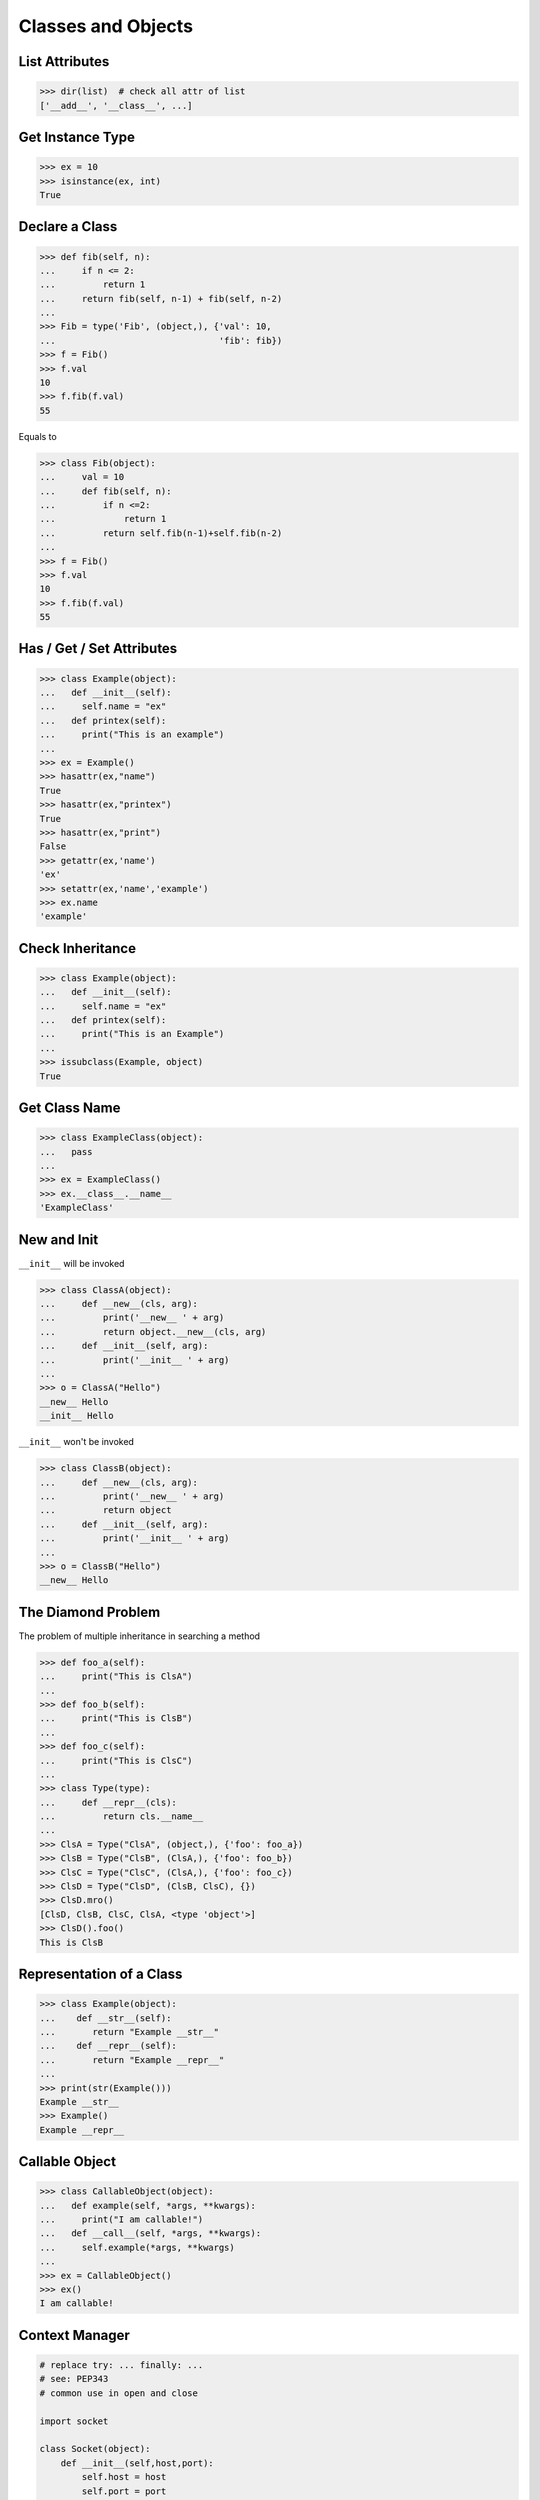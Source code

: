 ===================
Classes and Objects
===================

List Attributes
---------------

.. code-block:: python

    >>> dir(list)  # check all attr of list
    ['__add__', '__class__', ...]

Get Instance Type
-----------------

.. code-block:: python

    >>> ex = 10
    >>> isinstance(ex, int)
    True

Declare a Class
---------------

.. code-block:: python

    >>> def fib(self, n):
    ...     if n <= 2:
    ...         return 1
    ...     return fib(self, n-1) + fib(self, n-2)
    ...
    >>> Fib = type('Fib', (object,), {'val': 10,
    ...                               'fib': fib})
    >>> f = Fib()
    >>> f.val
    10
    >>> f.fib(f.val)
    55

Equals to

.. code-block:: python

    >>> class Fib(object):
    ...     val = 10
    ...     def fib(self, n):
    ...         if n <=2:
    ...             return 1
    ...         return self.fib(n-1)+self.fib(n-2)
    ...
    >>> f = Fib()
    >>> f.val
    10
    >>> f.fib(f.val)
    55

Has / Get / Set Attributes
--------------------------

.. code-block:: python

    >>> class Example(object):
    ...   def __init__(self):
    ...     self.name = "ex"
    ...   def printex(self):
    ...     print("This is an example")
    ...
    >>> ex = Example()
    >>> hasattr(ex,"name")
    True
    >>> hasattr(ex,"printex")
    True
    >>> hasattr(ex,"print")
    False
    >>> getattr(ex,'name')
    'ex'
    >>> setattr(ex,'name','example')
    >>> ex.name
    'example'

Check Inheritance
-----------------

.. code-block:: python

    >>> class Example(object):
    ...   def __init__(self):
    ...     self.name = "ex"
    ...   def printex(self):
    ...     print("This is an Example")
    ...
    >>> issubclass(Example, object)
    True

Get Class Name
--------------

.. code-block:: python

    >>> class ExampleClass(object):
    ...   pass
    ...
    >>> ex = ExampleClass()
    >>> ex.__class__.__name__
    'ExampleClass'

New and Init
------------

``__init__`` will be invoked

.. code-block:: python

    >>> class ClassA(object):
    ...     def __new__(cls, arg):
    ...         print('__new__ ' + arg)
    ...         return object.__new__(cls, arg)
    ...     def __init__(self, arg):
    ...         print('__init__ ' + arg)
    ...
    >>> o = ClassA("Hello")
    __new__ Hello
    __init__ Hello

``__init__`` won't be invoked

.. code-block:: python

    >>> class ClassB(object):
    ...     def __new__(cls, arg):
    ...         print('__new__ ' + arg)
    ...         return object
    ...     def __init__(self, arg):
    ...         print('__init__ ' + arg)
    ...
    >>> o = ClassB("Hello")
    __new__ Hello


The Diamond Problem
-------------------

The problem of multiple inheritance in searching a method

.. code-block:: python

    >>> def foo_a(self):
    ...     print("This is ClsA")
    ...
    >>> def foo_b(self):
    ...     print("This is ClsB")
    ...
    >>> def foo_c(self):
    ...     print("This is ClsC")
    ...
    >>> class Type(type):
    ...     def __repr__(cls):
    ...         return cls.__name__
    ...
    >>> ClsA = Type("ClsA", (object,), {'foo': foo_a})
    >>> ClsB = Type("ClsB", (ClsA,), {'foo': foo_b})
    >>> ClsC = Type("ClsC", (ClsA,), {'foo': foo_c})
    >>> ClsD = Type("ClsD", (ClsB, ClsC), {})
    >>> ClsD.mro()
    [ClsD, ClsB, ClsC, ClsA, <type 'object'>]
    >>> ClsD().foo()
    This is ClsB

Representation of a Class
-------------------------

.. code-block:: python

    >>> class Example(object):
    ...    def __str__(self):
    ...       return "Example __str__"
    ...    def __repr__(self):
    ...       return "Example __repr__"
    ...
    >>> print(str(Example()))
    Example __str__
    >>> Example()
    Example __repr__

Callable Object
---------------

.. code-block:: python

    >>> class CallableObject(object):
    ...   def example(self, *args, **kwargs):
    ...     print("I am callable!")
    ...   def __call__(self, *args, **kwargs):
    ...     self.example(*args, **kwargs)
    ...
    >>> ex = CallableObject()
    >>> ex()
    I am callable!

Context Manager
---------------

.. code-block:: python

    # replace try: ... finally: ...
    # see: PEP343
    # common use in open and close

    import socket

    class Socket(object):
        def __init__(self,host,port):
            self.host = host
            self.port = port

        def __enter__(self):
            sock = socket.socket(socket.AF_INET, socket.SOCK_STREAM)
            sock.bind((self.host,self.port))
            sock.listen(5)
            self.sock = sock
            return self.sock

        def __exit__(self,*exc_info):
            if exc_info[0] is not None:
                import traceback
                traceback.print_exception(*exc_info)
            self.sock.close()

    if __name__=="__main__":
        host = 'localhost'
        port = 5566
        with Socket(host, port) as s:
            while True:
                conn, addr = s.accept()
                msg = conn.recv(1024)
                print(msg)
                conn.send(msg)
                conn.close()

Using contextlib
----------------

.. code-block:: python

    from contextlib import contextmanager

    @contextmanager
    def opening(filename, mode='r'):
       f = open(filename, mode)
       try:
          yield f
       finally:
          f.close()

    with opening('example.txt') as fd:
       fd.read()

Property
--------

.. code-block:: python

    >>> class Example(object):
    ...     def __init__(self, value):
    ...        self._val = value
    ...     @property
    ...     def val(self):
    ...         return self._val
    ...     @val.setter
    ...     def val(self, value):
    ...         if not isinstance(value, int):
    ...             raise TypeError("Expected int")
    ...         self._val = value
    ...     @val.deleter
    ...     def val(self):
    ...         del self._val
    ...
    >>> ex = Example(123)
    >>> ex.val = "str"
    Traceback (most recent call last):
      File "", line 1, in
      File "test.py", line 12, in val
        raise TypeError("Expected int")
    TypeError: Expected int

Equals to

.. code-block:: python

    >>> class Example(object):
    ...     def __init__(self, value):
    ...        self._val = value
    ...
    ...     def _val_getter(self):
    ...         return self._val
    ...
    ...     def _val_setter(self, value):
    ...         if not isinstance(value, int):
    ...             raise TypeError("Expected int")
    ...         self._val = value
    ...
    ...     def _val_deleter(self):
    ...         del self._val
    ...
    ...     val = property(fget=_val_getter, fset=_val_setter, fdel=_val_deleter, doc=None)
    ...

Computed Attributes
-------------------

``@property`` computes a value of a attribute only when we need. Not store in
memory previously.

.. code-block:: python

    >>> class Example(object):
    ...   @property
    ...   def square3(self):
    ...     return 2**3
    ...
    >>> ex = Example()
    >>> ex.square3
    8

Descriptor
----------

.. code-block:: python

    >>> class Integer(object):
    ...   def __init__(self, name):
    ...     self._name = name
    ...   def __get__(self, inst, cls):
    ...     if inst is None:
    ...       return self
    ...     else:
    ...       return inst.__dict__[self._name]
    ...   def __set__(self, inst, value):
    ...     if not isinstance(value, int):
    ...       raise TypeError("Expected int")
    ...     inst.__dict__[self._name] = value
    ...   def __delete__(self,inst):
    ...     del inst.__dict__[self._name]
    ...
    >>> class Example(object):
    ...   x = Integer('x')
    ...   def __init__(self, val):
    ...     self.x = val
    ...
    >>> ex1 = Example(1)
    >>> ex1.x
    1
    >>> ex2 = Example("str")
    Traceback (most recent call last):
      File "<stdin>", line 1, in <module>
      File "<stdin>", line 4, in __init__
      File "<stdin>", line 11, in __set__
    TypeError: Expected an int
    >>> ex3 = Example(3)
    >>> hasattr(ex3, 'x')
    True
    >>> del ex3.x
    >>> hasattr(ex3, 'x')
    False

Static and Class Methond
------------------------

``@classmethod`` is bound to a class. ``@staticmethod`` is similar to a python
function but define in a class.

.. code-block:: python

    >>> class example(object):
    ...   @classmethod
    ...   def clsmethod(cls):
    ...     print("I am classmethod")
    ...   @staticmethod
    ...   def stmethod():
    ...     print("I am staticmethod")
    ...   def instmethod(self):
    ...     print("I am instancemethod")
    ...
    >>> ex = example()
    >>> ex.clsmethod()
    I am classmethod
    >>> ex.stmethod()
    I am staticmethod
    >>> ex.instmethod()
    I am instancemethod
    >>> example.clsmethod()
    I am classmethod
    >>> example.stmethod()
    I am staticmethod
    >>> example.instmethod()
    Traceback (most recent call last):
      File "", line 1, in
    TypeError: unbound method instmethod() ...

Abstract Method
---------------

``abc`` is used to define methods but not implement

.. code-block:: python

    >>> from abc import ABCMeta, abstractmethod
    >>> class base(object):
    ...   __metaclass__ = ABCMeta
    ...   @abstractmethod
    ...   def absmethod(self):
    ...     """ Abstract method """
    ...
    >>> class example(base):
    ...   def absmethod(self):
    ...     print("abstract")
    ...
    >>> ex = example()
    >>> ex.absmethod()
    abstract

Another common way is to ``raise NotImplementedError``

.. code-block:: python

    >>> class base(object):
    ...   def absmethod(self):
    ...     raise NotImplementedError
    ...
    >>> class example(base):
    ...   def absmethod(self):
    ...     print("abstract")
    ...
    >>> ex = example()
    >>> ex.absmethod()
    abstract

Using slot to Save Memory
-------------------------

.. code-block:: python

    #!/usr/bin/env python3

    import resource
    import platform
    import functools


    def profile_mem(func):
        @functools.wraps(func)
        def wrapper(*a, **k):
            s = resource.getrusage(resource.RUSAGE_SELF).ru_maxrss
            ret = func(*a, **k)
            e = resource.getrusage(resource.RUSAGE_SELF).ru_maxrss

            uname = platform.system()
            if uname == "Linux":
                print(f"mem usage: {e - s} kByte")
            elif uname == "Darwin":
                print(f"mem usage: {e - s} Byte")
            else:
                raise Exception("not support")
            return ret
        return wrapper


    class S(object):
        __slots__ = ['attr1', 'attr2', 'attr3']

        def __init__(self):
            self.attr1 = "Foo"
            self.attr2 = "Bar"
            self.attr3 = "Baz"


    class D(object):

        def __init__(self):
            self.attr1 = "Foo"
            self.attr2 = "Bar"
            self.attr3 = "Baz"


    @profile_mem
    def alloc(cls):
        _ = [cls() for _ in range(1000000)]


    alloc(S)
    alloc(D)

output:

.. code-block:: console

    $ python3.6 s.py
    mem usage: 70922240 Byte
    mem usage: 100659200 Byte

Common Magic
------------

.. code-block:: python

    # see python document: data model
    # For command class
    __main__
    __name__
    __file__
    __module__
    __all__
    __dict__
    __class__
    __doc__
    __init__(self, [...)
    __str__(self)
    __repr__(self)
    __del__(self)

    # For Descriptor
    __get__(self, instance, owner)
    __set__(self, instance, value)
    __delete__(self, instance)

    # For Context Manager
    __enter__(self)
    __exit__(self, exc_ty, exc_val, tb)

    # Emulating container types
    __len__(self)
    __getitem__(self, key)
    __setitem__(self, key, value)
    __delitem__(self, key)
    __iter__(self)
    __contains__(self, value)

    # Controlling Attribute Access
    __getattr__(self, name)
    __setattr__(self, name, value)
    __delattr__(self, name)
    __getattribute__(self, name)

    # Callable object
    __call__(self, [args...])

    # Compare related
    __cmp__(self, other)
    __eq__(self, other)
    __ne__(self, other)
    __lt__(self, other)
    __gt__(self, other)
    __le__(self, other)
    __ge__(self, other)

    # arithmetical operation related
    __add__(self, other)
    __sub__(self, other)
    __mul__(self, other)
    __div__(self, other)
    __mod__(self, other)
    __and__(self, other)
    __or__(self, other)
    __xor__(self, other)
